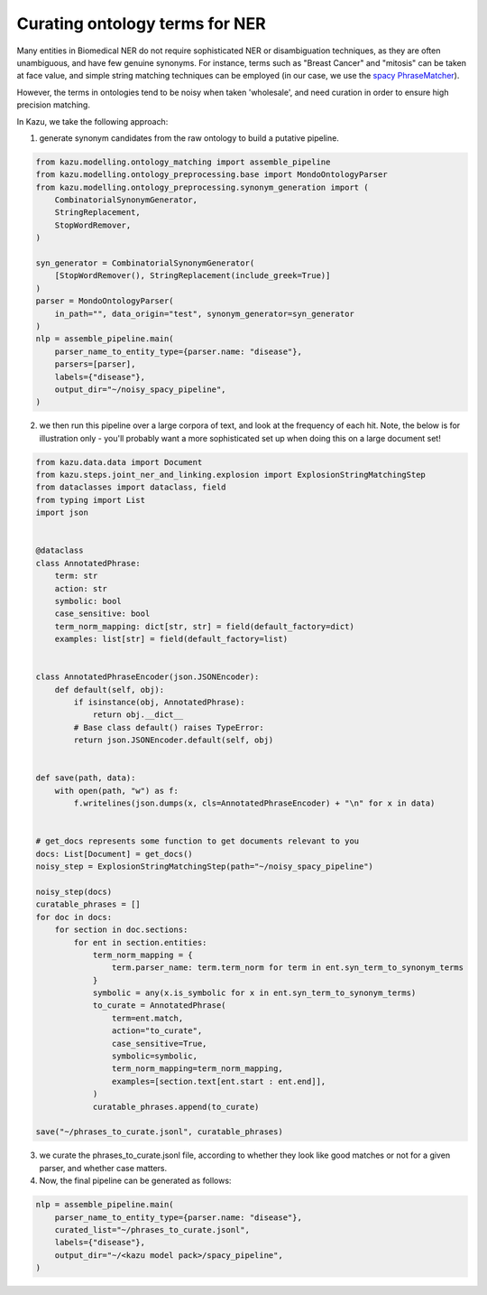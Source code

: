 .. _curating_for_explosion:
Curating ontology terms for NER
================================

Many entities in Biomedical NER do not require sophisticated NER or disambiguation techniques, as they are often
unambiguous, and have few genuine synonyms. For instance, terms such as "Breast Cancer" and "mitosis" can be taken at face value, and
simple string matching techniques can be employed (in our case, we use the `spacy PhraseMatcher <https://spacy.io/api/phrasematcher>`_).

However, the terms in ontologies tend to be noisy when taken 'wholesale', and need curation in order to ensure high precision matching.

In Kazu, we take the following approach:

1. generate synonym candidates from the raw ontology to build a putative pipeline.

.. code-block::

    from kazu.modelling.ontology_matching import assemble_pipeline
    from kazu.modelling.ontology_preprocessing.base import MondoOntologyParser
    from kazu.modelling.ontology_preprocessing.synonym_generation import (
        CombinatorialSynonymGenerator,
        StringReplacement,
        StopWordRemover,
    )

    syn_generator = CombinatorialSynonymGenerator(
        [StopWordRemover(), StringReplacement(include_greek=True)]
    )
    parser = MondoOntologyParser(
        in_path="", data_origin="test", synonym_generator=syn_generator
    )
    nlp = assemble_pipeline.main(
        parser_name_to_entity_type={parser.name: "disease"},
        parsers=[parser],
        labels={"disease"},
        output_dir="~/noisy_spacy_pipeline",
    )

2. we then run this pipeline over a large corpora of text, and look at the frequency of each hit. Note, the below
   is for illustration only - you'll probably want a more sophisticated set up when doing this on a large document set!

.. code-block::

    from kazu.data.data import Document
    from kazu.steps.joint_ner_and_linking.explosion import ExplosionStringMatchingStep
    from dataclasses import dataclass, field
    from typing import List
    import json


    @dataclass
    class AnnotatedPhrase:
        term: str
        action: str
        symbolic: bool
        case_sensitive: bool
        term_norm_mapping: dict[str, str] = field(default_factory=dict)
        examples: list[str] = field(default_factory=list)


    class AnnotatedPhraseEncoder(json.JSONEncoder):
        def default(self, obj):
            if isinstance(obj, AnnotatedPhrase):
                return obj.__dict__
            # Base class default() raises TypeError:
            return json.JSONEncoder.default(self, obj)


    def save(path, data):
        with open(path, "w") as f:
            f.writelines(json.dumps(x, cls=AnnotatedPhraseEncoder) + "\n" for x in data)


    # get_docs represents some function to get documents relevant to you
    docs: List[Document] = get_docs()
    noisy_step = ExplosionStringMatchingStep(path="~/noisy_spacy_pipeline")

    noisy_step(docs)
    curatable_phrases = []
    for doc in docs:
        for section in doc.sections:
            for ent in section.entities:
                term_norm_mapping = {
                    term.parser_name: term.term_norm for term in ent.syn_term_to_synonym_terms
                }
                symbolic = any(x.is_symbolic for x in ent.syn_term_to_synonym_terms)
                to_curate = AnnotatedPhrase(
                    term=ent.match,
                    action="to_curate",
                    case_sensitive=True,
                    symbolic=symbolic,
                    term_norm_mapping=term_norm_mapping,
                    examples=[section.text[ent.start : ent.end]],
                )
                curatable_phrases.append(to_curate)

    save("~/phrases_to_curate.jsonl", curatable_phrases)


3. we curate the phrases_to_curate.jsonl file, according to whether they look like good matches or not for a given parser, and whether case matters.

4. Now, the final pipeline can be generated as follows:

.. code-block::

    nlp = assemble_pipeline.main(
        parser_name_to_entity_type={parser.name: "disease"},
        curated_list="~/phrases_to_curate.jsonl",
        labels={"disease"},
        output_dir="~/<kazu model pack>/spacy_pipeline",
    )

